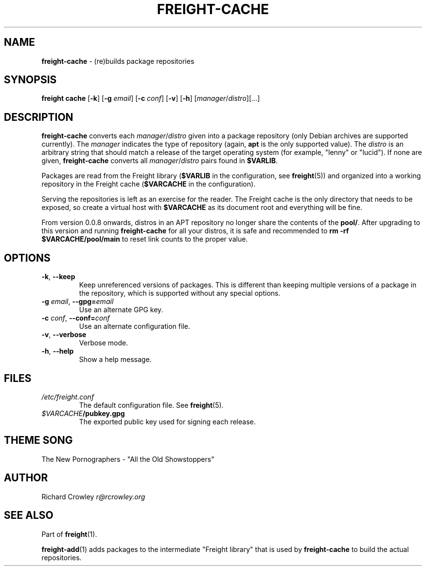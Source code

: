 .\" generated with Ronn/v0.7.3
.\" http://github.com/rtomayko/ronn/tree/0.7.3
.
.TH "FREIGHT\-CACHE" "1" "July 2011" "" "Freight"
.
.SH "NAME"
\fBfreight\-cache\fR \- (re)builds package repositories
.
.SH "SYNOPSIS"
\fBfreight cache\fR [\fB\-k\fR] [\fB\-g\fR \fIemail\fR] [\fB\-c\fR \fIconf\fR] [\fB\-v\fR] [\fB\-h\fR] [\fImanager\fR/\fIdistro\fR][\.\.\.]
.
.SH "DESCRIPTION"
\fBfreight\-cache\fR converts each \fImanager\fR/\fIdistro\fR given into a package repository (only Debian archives are supported currently)\. The \fImanager\fR indicates the type of repository (again, \fBapt\fR is the only supported value)\. The \fIdistro\fR is an arbitrary string that should match a release of the target operating system (for example, "lenny" or "lucid")\. If none are given, \fBfreight\-cache\fR converts all \fImanager\fR/\fIdistro\fR pairs found in \fB$VARLIB\fR\.
.
.P
Packages are read from the Freight library (\fB$VARLIB\fR in the configuration, see \fBfreight\fR(5)) and organized into a working repository in the Freight cache (\fB$VARCACHE\fR in the configuration)\.
.
.P
Serving the repositories is left as an exercise for the reader\. The Freight cache is the only directory that needs to be exposed, so create a virtual host with \fB$VARCACHE\fR as its document root and everything will be fine\.
.
.P
From version 0\.0\.8 onwards, distros in an APT repository no longer share the contents of the \fBpool/\fR\. After upgrading to this version and running \fBfreight\-cache\fR for all your distros, it is safe and recommended to \fBrm \-rf $VARCACHE/pool/main\fR to reset link counts to the proper value\.
.
.SH "OPTIONS"
.
.TP
\fB\-k\fR, \fB\-\-keep\fR
Keep unreferenced versions of packages\. This is different than keeping multiple versions of a package in the repository, which is supported without any special options\.
.
.TP
\fB\-g\fR \fIemail\fR, \fB\-\-gpg=\fR\fIemail\fR
Use an alternate GPG key\.
.
.TP
\fB\-c\fR \fIconf\fR, \fB\-\-conf=\fR\fIconf\fR
Use an alternate configuration file\.
.
.TP
\fB\-v\fR, \fB\-\-verbose\fR
Verbose mode\.
.
.TP
\fB\-h\fR, \fB\-\-help\fR
Show a help message\.
.
.SH "FILES"
.
.TP
\fI/etc/freight\.conf\fR
The default configuration file\. See \fBfreight\fR(5)\.
.
.TP
\fI$VARCACHE\fR\fB/pubkey\.gpg\fR
The exported public key used for signing each release\.
.
.SH "THEME SONG"
The New Pornographers \- "All the Old Showstoppers"
.
.SH "AUTHOR"
Richard Crowley \fIr@rcrowley\.org\fR
.
.SH "SEE ALSO"
Part of \fBfreight\fR(1)\.
.
.P
\fBfreight\-add\fR(1) adds packages to the intermediate "Freight library" that is used by \fBfreight\-cache\fR to build the actual repositories\.
